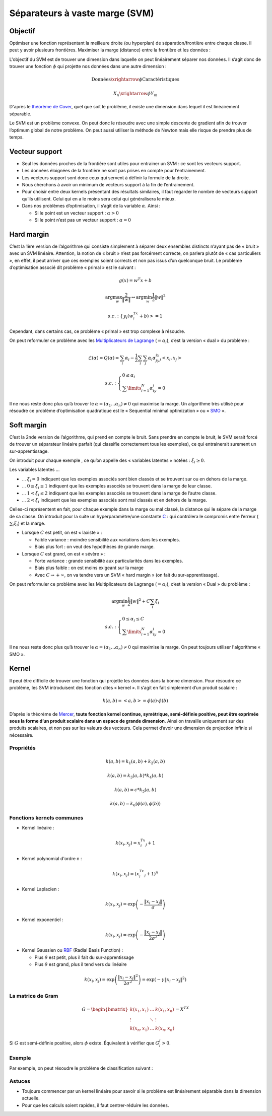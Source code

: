 Séparateurs à vaste marge (SVM)
===============================

Objectif
########

Optimiser une fonction représentant la meilleure droite (ou hyperplan) de séparation/frontière entre chaque classe. Il peut y avoir plusieurs frontières.
Maximiser la marge (distance) entre la frontière et les données :

.. image:: img/svm_1.jpg

L'objectif du SVM est de trouver une dimension dans laquelle on peut linéairement séparer nos données. Il s’agit donc de trouver une fonction :math:`\phi` qui projette nos données dans une autre dimension :

.. math::

   	\text{Données} \xrightarrow{\phi} \text{Caractéristiques}


.. math::

   	X_n \xrightarrow{\phi} Y_m


.. image:: img/svm_2.png

D'après le `théorème de Cover <https://en.wikipedia.org/wiki/Cover's_theorem>`_, quel que soit le problème, il existe une dimension dans lequel il est linéairement séparable.

Le SVM est un problème convexe. On peut donc le résoudre avec une simple descente de gradient afin de trouver l’optimum global de notre problème. On peut aussi utiliser la méthode de Newton mais elle risque de prendre plus de temps.


Vecteur support
###############

* Seul les données proches de la frontière sont utiles pour entrainer un SVM : ce sont les vecteurs support.
* Les données éloignées de la frontière ne sont pas prises en compte pour l’entrainement.
* Les vecteurs support sont donc ceux qui servent à définir la formule de la droite.
* Nous cherchons à avoir un minimum de vecteurs support à la fin de l’entrainement.
* Pour choisir entre deux kernels présentant des résultats similaires, il faut regarder le nombre de vecteurs support qu’ils utilisent. Celui qui en a le moins sera celui qui généralisera le mieux.
* Dans nos problèmes d’optimisation, il s’agit de la variable :math:`\alpha`. Ainsi :

  * Si le point est un vecteur support : :math:`\alpha > 0`
  * Si le point n’est pas un vecteur support : :math:`\alpha = 0`


Hard margin
###########

C’est la 1ère version de l’algorithme qui consiste simplement à séparer deux ensembles distincts n’ayant pas de « bruit » avec un SVM linéaire. Attention, la notion de « bruit » n’est pas forcément correcte, on parlera plutôt de « cas particuliers », en effet, il peut arriver que ces exemples soient corrects et non pas issus d’un quelconque bruit.
Le problème d’optimisation associé dit problème « primal » est le suivant :

.. math::

   g(x) = w^{T}x + b


.. math::

   \arg\max_{w}\frac{2}{\left \|w\right \|}\leftrightarrow \arg\min_{w}\frac{1}{2}\left \|w\right \|^{2}


.. math::

   s.c.: \left\{ \begin{array}{ll} y_i(w^Tx_i+b)>=1 \end{array} \right.


Cependant, dans certains cas, ce problème « primal » est trop complexe à résoudre.

On peut reformuler ce problème avec les `Multiplicateurs de Lagrange <https://fr.wikipedia.org/wiki/Multiplicateur_de_Lagrange>`_ (:math:`= \alpha_i`), c’est la version « dual » du problème :

.. math::

   \mathcal{L}(\alpha)=Q(\alpha)=\sum_{i}{\alpha_i}-\frac{1}{2}\sum_{i}{\sum_{j}{\alpha_i\alpha_jy_iy_j<x_i,x_j> }}


.. math::

   s.c.: \left\{ \begin{array}{ll} 0\leq \alpha_i\\\sum\limits_{i=1}^{N}{\alpha_iy_i}=0 \end{array} \right.


Il ne nous reste donc plus qu’à trouver le :math:`\alpha=(\alpha_1 ... \alpha_n) \neq 0` qui maximise la marge. Un algorithme très utilisé pour résoudre ce problème d’optimisation quadratique est le « Sequential minimal optimization » ou « `SMO <https://en.wikipedia.org/wiki/Sequential_minimal_optimization>`_ ».


Soft margin
###########


C’est la 2nde version de l’algorithme, qui prend en compte le bruit. Sans prendre en compte le bruit, le SVM serait forcé de trouver un séparateur linéaire parfait (qui classifie correctement tous les exemples), ce qui entrainerait surement un sur-apprentissage.

On introduit pour chaque exemple , ce qu’on appelle des « variables latentes » notées : :math:`\xi_i\geq 0`.

Les variables latentes ...

* ... :math:`\xi_i=0` indiquent que les exemples associés sont bien classés et se trouvent sur ou en dehors de la marge.
* ... :math:`0\leq \xi_i\leq 1` indiquent que les exemples associés se trouvent dans la marge de leur classe.
* ... :math:`1< \xi_i\leq 2` indiquent que les exemples associés se trouvent dans la marge de l’autre classe.
* ... :math:`2<\xi_i` indiquent que les exemples associés sont mal classés et en dehors de la marge.


Celles-ci représentent en fait, pour chaque exemple dans la marge ou mal classé, la distance qui le sépare de la marge de sa classe.
On introduit pour la suite un hyperparamètre/une constante `C <http://www.svms.org/parameters/>`_ : qui contrôlera le compromis entre l’erreur (:math:`\textstyle\sum_{i}{\xi_i}`) et la marge.

* Lorsque :math:`C` est petit, on est « laxiste » :

  * Faible variance : moindre sensibilité aux variations dans les exemples.
  * Biais plus fort : on veut des hypothèses de grande marge.

* Lorsque :math:`C` est grand, on est « sévère » :

  * Forte variance : grande sensibilité aux particularités dans les exemples.
  * Biais plus faible : on est moins exigeant sur la marge
  * Avec :math:`C\rightarrow +\infty`, on va tendre vers un SVM « hard margin » (on fait du sur-apprentissage).


On peut reformuler ce problème avec les Multiplicateurs de Lagrange (:math:`=\alpha_i`), c’est la version « Dual » du problème :

.. math::

   \arg\min_{w}\frac{1}{2}\left \|w\right \|^{2}+C\sum_{i}{\xi_i}


.. math::

   s.c.: \left\{ \begin{array}{ll} 0\leq \alpha_i\leq C \\\sum\limits_{i=1}^{N}{\alpha_iy_i}=0 \end{array} \right.

Il ne nous reste donc plus qu’à trouver le :math:`\alpha=(\alpha_1 ... \alpha_n) \neq 0` qui maximise la marge. On peut toujours utiliser l'algorithme « SMO ».


Kernel
######


Il peut être difficile de trouver une fonction qui projette les données dans la bonne dimension. Pour résoudre ce problème, les SVM introduisent des fonction dites « kernel ».
Il s’agit en fait simplement d’un produit scalaire :

.. math::

   k(a,b)=<a,b>=\phi(a)\cdot \phi(b)

D’après le théorème de `Mercer <https://en.wikipedia.org/wiki/Mercer%27s_theorem>`_, **toute fonction kernel continue, symétrique, semi-définie positive, peut être exprimée sous la forme d’un produit scalaire dans un espace de grande dimension**.
Ainsi on travaille uniquement sur des produits scalaires, et non pas sur les valeurs des vecteurs. Cela permet d’avoir une dimension de projection infinie si nécessaire.

Propriétés
----------


.. math::

   k(a,b)=k_1(a,b)+k_2(a,b)

.. math::

   k(a,b)=k_3(a,b)*k_4(a,b)

.. math::

   k(a,b)=c*k_5(a,b)

.. math::

   k(a,b)=k_6(\phi(a),\phi(b))


Fonctions kernels communes
--------------------------

* Kernel linéaire :

.. math::

   k(x_i,x_j)=x_i^Tx_j+1
   
* Kernel polynomial d'ordre n :

.. math::

   k(x_i,x_j)=(x_i^Tx_j+1)^n

* Kernel Laplacien :

.. math::

   k(x_i,x_j)=\exp\left(-\frac{\left \| x_i-x_j \right \|}{\sigma}\right)

* Kernel exponentiel :

.. math::

   k(x_i,x_j)=\exp\left(-\frac{\left \| x_i-x_j \right \|}{2\sigma^2} \right )

* Kernel Gaussien ou `RBF <https://en.wikipedia.org/wiki/Radial_basis_function>`_ (Radial Basis Function) :

  * Plus :math:`\theta` est petit, plus il fait du sur-apprentissage     
  * Plus :math:`\theta` est grand, plus il tend vers du linéaire


.. math::

   k(x_i,x_j)=\exp\left( \frac{\left \| x_i-x_j \right \|^2}{2\sigma^2} \right )=\exp\left(-\gamma\left \| x_i-x_j \right \|^2 \right )


La matrice de Gram
------------------

.. math::

   G=\begin{bmatrix} k(x_1,x_1) & \dots & k(x_1,x_n) \\ \vdots & \ddots & \vdots \\ k(x_n,x_1) & \dots & k(x_n,x_n) \end{bmatrix}=X^TX

Si :math:`G` est semi-définie positive, alors :math:`\phi` existe. Équivalent à vérifier que :math:`G_i_j>0`.


Exemple
-------

Par exemple, on peut résoudre le problème de classification suivant :

.. image:: img/svm_3.png


Astuces
-------

* Toujours commencer par un kernel linéaire pour savoir si le problème est linéairement séparable dans la dimension actuelle.
* Pour que les calculs soient rapides, il faut centrer-réduire les données.
